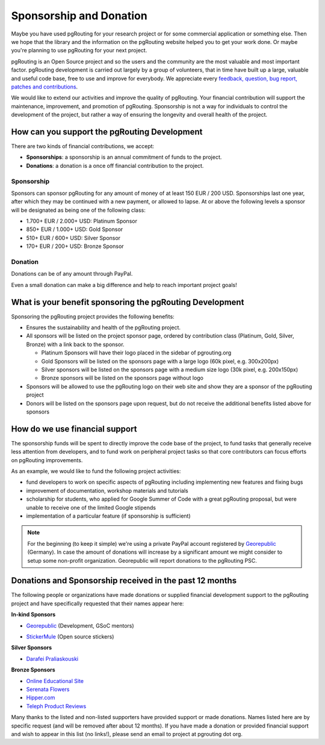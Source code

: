 ..
   ****************************************************************************
    pgRouting Website
    Copyright(c) pgRouting Contributors

    This documentation is licensed under a Creative Commons Attribution-Share
    Alike 3.0 License: http://creativecommons.org/licenses/by-sa/3.0/
   ****************************************************************************

.. _sponsorship:

Sponsorship and Donation
===============================================================================

Maybe you have used pgRouting for your research project or for some commercial application or something else. Then we hope that the library and the information on the pgRouting website helped you to get your work done. Or maybe you're planning to use pgRouting for your next project.

pgRouting is an Open Source project and so the users and the community are the most valuable and most important factor. pgRouting development is carried out largely by a group of volunteers, that in time have built up a large, valuable and useful code base, free to use and improve for everybody. We appreciate every `feedback, question, bug report, patches and contributions <development>`_.

We would like to extend our activities and improve the quality of pgRouting. Your financial contribution will support the maintenance, improvement, and promotion of pgRouting. Sponsorship is not a way for individuals to control the development of the project, but rather a way of ensuring the longevity and overall health of the project.


How can you support the pgRouting Development
-------------------------------------------------------------------------------

There are two kinds of financial contributions, we accept:

* **Sponsorships**: a sponsorship is an annual commitment of funds to the project.
* **Donations**: a donation is a once off financial contribution to the project.


Sponsorship
^^^^^^^^^^^^^^^^^^^^^^^^^^^^^^^^^^^^^^^^^^^^^^^^^^^^^^^^^^^^^^^^^^^^^^^^^^^^^^^

Sponsors can sponsor pgRouting for any amount of money of at least 150 EUR / 200 USD. Sponsorships last one year, after which they may be continued with a new payment, or allowed to lapse. At or above the following levels a sponsor will be designated as being one of the following class:

* 1.700+ EUR / 2.000+ USD: Platinum Sponsor
* 850+ EUR / 1.000+ USD: Gold Sponsor
* 510+ EUR / 600+ USD: Silver Sponsor
* 170+ EUR / 200+ USD: Bronze Sponsor

.. raw:: html

  <p>Organizations or individuals interested in sponsoring the pgRouting project
  should contact
  <script type="text/javascript">
	  document.write('<a href="mailto:' + new Array("project","pgrouting.org").join("@") + '">project at pgrouting dot org</a>');
  </script>
  with questions, or to make arrangements.</p>


Donation
^^^^^^^^^^^^^^^^^^^^^^^^^^^^^^^^^^^^^^^^^^^^^^^^^^^^^^^^^^^^^^^^^^^^^^^^^^^^^^^

Donations can be of any amount through PayPal.

.. raw:: html

	<div style="text-align:center;">
		<form action="https://www.paypal.com/cgi-bin/webscr" method="post">
			<input type="hidden" name="cmd" value="_donations">
			<!--input type="hidden" name="hosted_button_id" value="K6GT9CC2ZPTDG"-->
			<input type="hidden" name="business" value="donate@pgrouting.org">
			<input type="hidden" name="notify_url" value="http://www.pgrouting.org">
			<input type="hidden" name="item_name" value="Donation for pgRouting Project">
			<input type="image" src="https://www.paypal.com/en_US/i/btn/btn_donate_LG.gif" border="0" name="submit" alt="PayPal - The safer, easier way to pay online!" style="border:none;">
			<select name="currency_code" class="paypal_currency">
				<option value="EUR" title="€" selected="">EUR</option>
				<option value="AUD" title="$">AUD</option>
				<option value="GBP" title="£">GBP</option>
				<option value="JPY" title="¥">JPY</option>
				<option value="CAD" title="$">CAD</option>
				<option value="CHF" title="">CHF</option>
				<option value="USD" title="$">USD</option>
			</select>
			<img alt="" border="0" src="https://www.paypal.com/en_US/i/scr/pixel.gif" width="1" height="1">
		</form>
	</div>

Even a small donation can make a big difference and help to reach important project goals!


What is your benefit sponsoring the pgRouting Development
-------------------------------------------------------------------------------

Sponsoring the pgRouting project provides the following benefits:

* Ensures the sustainability and health of the pgRouting project.
* All sponsors will be listed on the project sponsor page, ordered by contribution class (Platinum, Gold, Silver, Bronze) with a link back to the sponsor.

  * Platinum Sponsors will have their logo placed in the sidebar of pgrouting.org
  * Gold Sponsors will be listed on the sponsors page with a large logo (60k pixel, e.g. 300x200px)
  * Silver sponsors will be listed on the sponsors page with a medium size logo (30k pixel, e.g. 200x150px)
  * Bronze sponsors will be listed on the sponsors page without logo

* Sponsors will be allowed to use the pgRouting logo on their web site and show they are a sponsor of the pgRouting project
* Donors will be listed on the sponsors page upon request, but do not receive the additional benefits listed above for sponsors


How do we use financial support
-------------------------------------------------------------------------------

The sponsorship funds will be spent to directly improve the code base of the project, to fund tasks that generally receive less attention from developers, and to fund work on peripheral project tasks so that core contributors can focus efforts on pgRouting improvements.

As an example, we would like to fund the following project activities:

* fund developers to work on specific aspects of pgRouting including implementing new features and fixing bugs
* improvement of documentation, workshop materials and tutorials
* scholarship for students, who applied for Google Summer of Code with a great pgRouting proposal, but were unable to receive one of the limited Google stipends
* implementation of a particular feature (if sponsorship is sufficient)


.. note::

	For the beginning (to keep it simple) we're using a private PayPal account 	registered by `Georepublic <http://georepublic.info>`_ (Germany). In case the amount of donations will increase by a significant amount we might 	consider to setup some non-profit organization. Georepublic will report donations to the pgRouting PSC.


.. _sponsors:

Donations and Sponsorship received in the past 12 months
-------------------------------------------------------------------------------

The following people or organizations have made donations or supplied financial development support to the pgRouting project and have specifically requested that their names appear here:

**In-kind Sponsors**

* `Georepublic <https://georepublic.info>`_ (Development, GSoC mentors)
	|sponsor_georepublic|

.. |sponsor_georepublic| image:: _static/img/sponsor_georepublic.png
	 :width: 240
	 :target: https://georepublic.info
	 :alt: Georepublic - A Geolocation Technology Company

* `StickerMule <https://mule.to/pgRouting>`_ (Open source stickers)
	|sponsor_stickermule|

.. |sponsor_stickermule| image:: _static/img/02-sticker-mule-logo-light.png
	 :width: 240
	 :target: https://mule.to/pgRouting
	 :alt: Sticker Mule is the easiest way to buy custom stickers.

**Silver Sponsors**

* `Darafei Praliaskouski <http://komzpa.net/>`_
	|sponsor_komzpa|

.. |sponsor_komzpa| image:: https://s.gravatar.com/avatar/d9bf60a9d201fe514efa27ac865dc5f7?s=172
	 :target: http://komzpa.net/
	 :alt:  Darafei Praliaskouski

**Bronze Sponsors**

* `Online Educational Site <http://www.onlinedegree.com>`_
* `Serenata Flowers <http://www.serenataflowers.com>`_
* `Hipper.com <https://www.hipper.com/>`_
* `Teleph Product Reviews <https://www.teleph.com/>`_

Many thanks to the listed and non-listed supporters have provided support or made donations. Names listed here are by specific request (and will be removed after about 12 months). If you have made a donation or provided financial support and wish to appear in this list (no links!), please send an email to project at pgrouting dot org.
